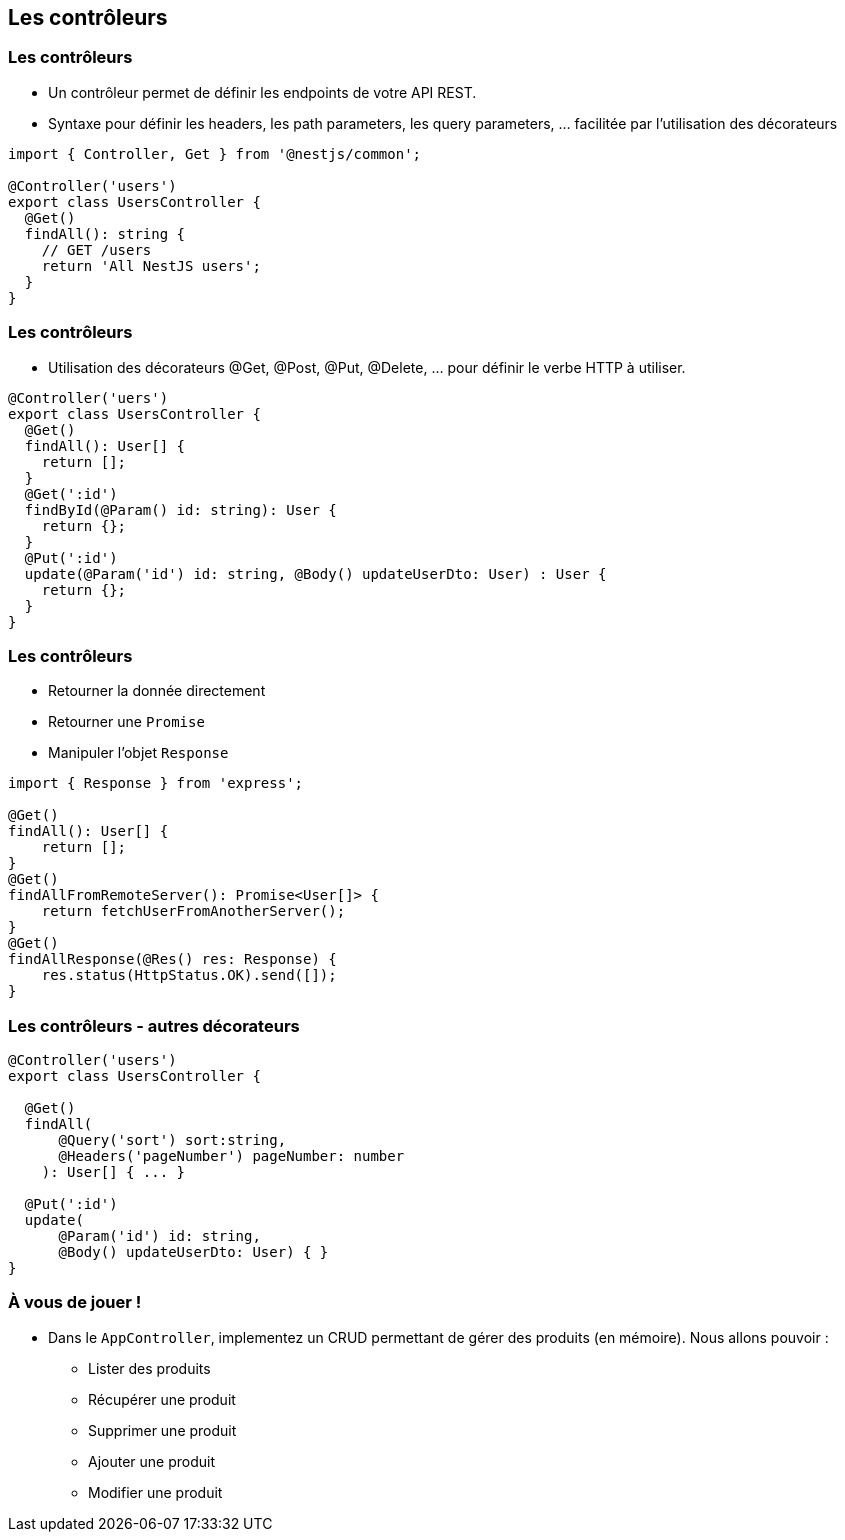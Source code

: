 == Les contrôleurs

=== Les contrôleurs

- Un contrôleur permet de définir les endpoints de votre API REST. 
- Syntaxe pour définir les headers, les path parameters, les query parameters, ... facilitée par l'utilisation des décorateurs

[source,typescript]
----
import { Controller, Get } from '@nestjs/common';

@Controller('users')
export class UsersController {
  @Get()
  findAll(): string {
    // GET /users 
    return 'All NestJS users';
  }
}
----

=== Les contrôleurs

- Utilisation des décorateurs @Get, @Post, @Put, @Delete, ... pour définir le verbe HTTP à utiliser. 

[source,typescript]
----
@Controller('uers')
export class UsersController {
  @Get()
  findAll(): User[] {
    return [];
  }
  @Get(':id')
  findById(@Param() id: string): User {
    return {};
  }
  @Put(':id')
  update(@Param('id') id: string, @Body() updateUserDto: User) : User {
    return {};
  }
}
----

=== Les contrôleurs

* Retourner la donnée directement
* Retourner une `Promise`
* Manipuler l'objet `Response`

[source,typescript]
----
import { Response } from 'express';

@Get()
findAll(): User[] {
    return [];
}
@Get()
findAllFromRemoteServer(): Promise<User[]> {
    return fetchUserFromAnotherServer();
}
@Get()
findAllResponse(@Res() res: Response) {
    res.status(HttpStatus.OK).send([]);
}
----

=== Les contrôleurs - autres décorateurs

[source,typescript]
----
@Controller('users')
export class UsersController {

  @Get()
  findAll(
      @Query('sort') sort:string,
      @Headers('pageNumber') pageNumber: number
    ): User[] { ... }

  @Put(':id')
  update(
      @Param('id') id: string, 
      @Body() updateUserDto: User) { }
}
----

=== À vous de jouer !

* Dans le `AppController`, implementez un CRUD permettant de gérer des produits (en mémoire). Nous allons pouvoir : 
** Lister des produits
** Récupérer une produit
** Supprimer une produit
** Ajouter une produit
** Modifier une produit
